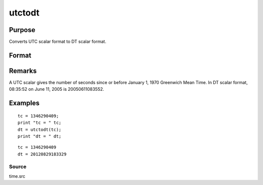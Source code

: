 
utctodt
==============================================

Purpose
----------------
Converts UTC scalar format to DT scalar format.

Format
----------------
.. function:: utctodt(utc)

    :param utc: UTC scalar format.
    :type utc: Nx1 vector

    :returns: dt (*Nx1 vector*), DT scalar format.

Remarks
-------

A UTC scalar gives the number of seconds since or before January 1, 1970
Greenwich Mean Time. In DT scalar format, 08:35:52 on June 11, 2005 is
20050611083552.


Examples
----------------

::

    tc = 1346290409;
    print "tc = " tc;
    dt = utctodt(tc);
    print "dt = " dt;

::

    tc = 1346290409
    dt = 20120829183329

Source
++++++

time.src

.. seealso:: Functions :func:`dtvnormal`, :func:`timeutc`, :func:`utctodtv`, :func:`dttodtv`, :func:`dtvtodt`, :func:`dttoutc`, :func:`dtvtodt`, :func:`strtodt`, :func:`dttostr`
